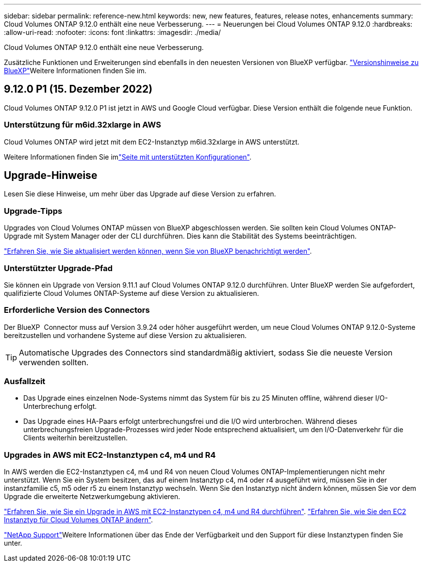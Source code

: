 ---
sidebar: sidebar 
permalink: reference-new.html 
keywords: new, new features, features, release notes, enhancements 
summary: Cloud Volumes ONTAP 9.12.0 enthält eine neue Verbesserung. 
---
= Neuerungen bei Cloud Volumes ONTAP 9.12.0
:hardbreaks:
:allow-uri-read: 
:nofooter: 
:icons: font
:linkattrs: 
:imagesdir: ./media/


[role="lead"]
Cloud Volumes ONTAP 9.12.0 enthält eine neue Verbesserung.

Zusätzliche Funktionen und Erweiterungen sind ebenfalls in den neuesten Versionen von BlueXP verfügbar.  https://docs.netapp.com/us-en/cloud-manager-cloud-volumes-ontap/whats-new.html["Versionshinweise zu BlueXP"^]Weitere Informationen finden Sie im.



== 9.12.0 P1 (15. Dezember 2022)

Cloud Volumes ONTAP 9.12.0 P1 ist jetzt in AWS und Google Cloud verfügbar. Diese Version enthält die folgende neue Funktion.



=== Unterstützung für m6id.32xlarge in AWS

Cloud Volumes ONTAP wird jetzt mit dem EC2-Instanztyp m6id.32xlarge in AWS unterstützt.

Weitere Informationen finden Sie imlink:reference-configs-aws.html["Seite mit unterstützten Konfigurationen"].



== Upgrade-Hinweise

Lesen Sie diese Hinweise, um mehr über das Upgrade auf diese Version zu erfahren.



=== Upgrade-Tipps

Upgrades von Cloud Volumes ONTAP müssen von BlueXP abgeschlossen werden. Sie sollten kein Cloud Volumes ONTAP-Upgrade mit System Manager oder der CLI durchführen. Dies kann die Stabilität des Systems beeinträchtigen.

http://docs.netapp.com/us-en/cloud-manager-cloud-volumes-ontap/task-updating-ontap-cloud.html["Erfahren Sie, wie Sie aktualisiert werden können, wenn Sie von BlueXP benachrichtigt werden"^].



=== Unterstützter Upgrade-Pfad

Sie können ein Upgrade von Version 9.11.1 auf Cloud Volumes ONTAP 9.12.0 durchführen. Unter BlueXP werden Sie aufgefordert, qualifizierte Cloud Volumes ONTAP-Systeme auf diese Version zu aktualisieren.



=== Erforderliche Version des Connectors

Der BlueXP  Connector muss auf Version 3.9.24 oder höher ausgeführt werden, um neue Cloud Volumes ONTAP 9.12.0-Systeme bereitzustellen und vorhandene Systeme auf diese Version zu aktualisieren.


TIP: Automatische Upgrades des Connectors sind standardmäßig aktiviert, sodass Sie die neueste Version verwenden sollten.



=== Ausfallzeit

* Das Upgrade eines einzelnen Node-Systems nimmt das System für bis zu 25 Minuten offline, während dieser I/O-Unterbrechung erfolgt.
* Das Upgrade eines HA-Paars erfolgt unterbrechungsfrei und die I/O wird unterbrochen. Während dieses unterbrechungsfreien Upgrade-Prozesses wird jeder Node entsprechend aktualisiert, um den I/O-Datenverkehr für die Clients weiterhin bereitzustellen.




=== Upgrades in AWS mit EC2-Instanztypen c4, m4 und R4

In AWS werden die EC2-Instanztypen c4, m4 und R4 von neuen Cloud Volumes ONTAP-Implementierungen nicht mehr unterstützt. Wenn Sie ein System besitzen, das auf einem Instanztyp c4, m4 oder r4 ausgeführt wird, müssen Sie in der instanzfamilie c5, m5 oder r5 zu einem Instanztyp wechseln. Wenn Sie den Instanztyp nicht ändern können, müssen Sie vor dem Upgrade die erweiterte Netzwerkumgebung aktivieren.

link:https://docs.netapp.com/us-en/bluexp-cloud-volumes-ontap/task-updating-ontap-cloud.html#upgrades-in-aws-with-c4-m4-and-r4-ec2-instance-types["Erfahren Sie, wie Sie ein Upgrade in AWS mit EC2-Instanztypen c4, m4 und R4 durchführen"^]. link:https://docs.netapp.com/us-en/bluexp-cloud-volumes-ontap/task-change-ec2-instance.html["Erfahren Sie, wie Sie den EC2 Instanztyp für Cloud Volumes ONTAP ändern"^].

link:https://mysupport.netapp.com/info/communications/ECMLP2880231.html["NetApp Support"^]Weitere Informationen über das Ende der Verfügbarkeit und den Support für diese Instanztypen finden Sie unter.
